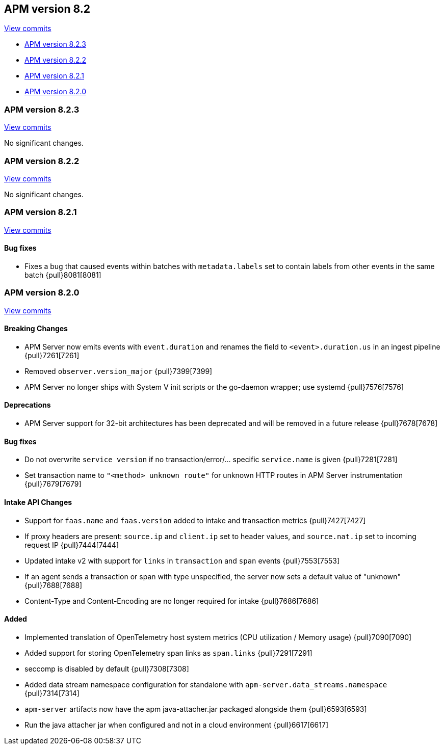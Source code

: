[[release-notes-8.2]]
== APM version 8.2

https://github.com/elastic/apm-server/compare/8.1\...8.2[View commits]

* <<release-notes-8.2.3>>
* <<release-notes-8.2.2>>
* <<release-notes-8.2.1>>
* <<release-notes-8.2.0>>

[float]
[[release-notes-8.2.3]]
=== APM version 8.2.3

https://github.com/elastic/apm-server/compare/8.2.2\...8.2.3[View commits]

No significant changes.

[float]
[[release-notes-8.2.2]]
=== APM version 8.2.2

https://github.com/elastic/apm-server/compare/8.2.1\...8.2.2[View commits]

No significant changes.

[float]
[[release-notes-8.2.1]]
=== APM version 8.2.1

https://github.com/elastic/apm-server/compare/8.2.0\...8.2.1[View commits]

[float]
==== Bug fixes
- Fixes a bug that caused events within batches with `metadata.labels` set to contain labels from other events in the same batch {pull}8081[8081]

[float]
[[release-notes-8.2.0]]
=== APM version 8.2.0

https://github.com/elastic/apm-server/compare/8.1.3\...8.2.0[View commits]

[float]
==== Breaking Changes
- APM Server now emits events with `event.duration` and renames the field to `<event>.duration.us` in an ingest pipeline {pull}7261[7261]
- Removed `observer.version_major` {pull}7399[7399]
- APM Server no longer ships with System V init scripts or the go-daemon wrapper; use systemd {pull}7576[7576]

[float]
==== Deprecations
- APM Server support for 32-bit architectures has been deprecated and will be removed in a future release {pull}7678[7678]

[float]
==== Bug fixes
- Do not overwrite `service version` if no transaction/error/... specific `service.name` is given {pull}7281[7281]
- Set transaction name to `"<method> unknown route"` for unknown HTTP routes in APM Server instrumentation {pull}7679[7679]

[float]
==== Intake API Changes
- Support for `faas.name` and `faas.version` added to intake and transaction metrics {pull}7427[7427]
- If proxy headers are present: `source.ip` and `client.ip` set to header values, and `source.nat.ip` set to incoming request IP {pull}7444[7444]
- Updated intake v2 with support for `links` in `transaction` and `span` events {pull}7553[7553]
- If an agent sends a transaction or span with type unspecified, the server now sets a default value of "unknown" {pull}7688[7688]
- Content-Type and Content-Encoding are no longer required for intake {pull}7686[7686]

[float]
==== Added
- Implemented translation of OpenTelemetry host system metrics (CPU utilization / Memory usage) {pull}7090[7090]
- Added support for storing OpenTelemetry span links as `span.links` {pull}7291[7291]
- seccomp is disabled by default {pull}7308[7308]
- Added data stream namespace configuration for standalone with `apm-server.data_streams.namespace` {pull}7314[7314]
- `apm-server` artifacts now have the apm java-attacher.jar packaged alongside them {pull}6593[6593]
- Run the java attacher jar when configured and not in a cloud environment {pull}6617[6617]

